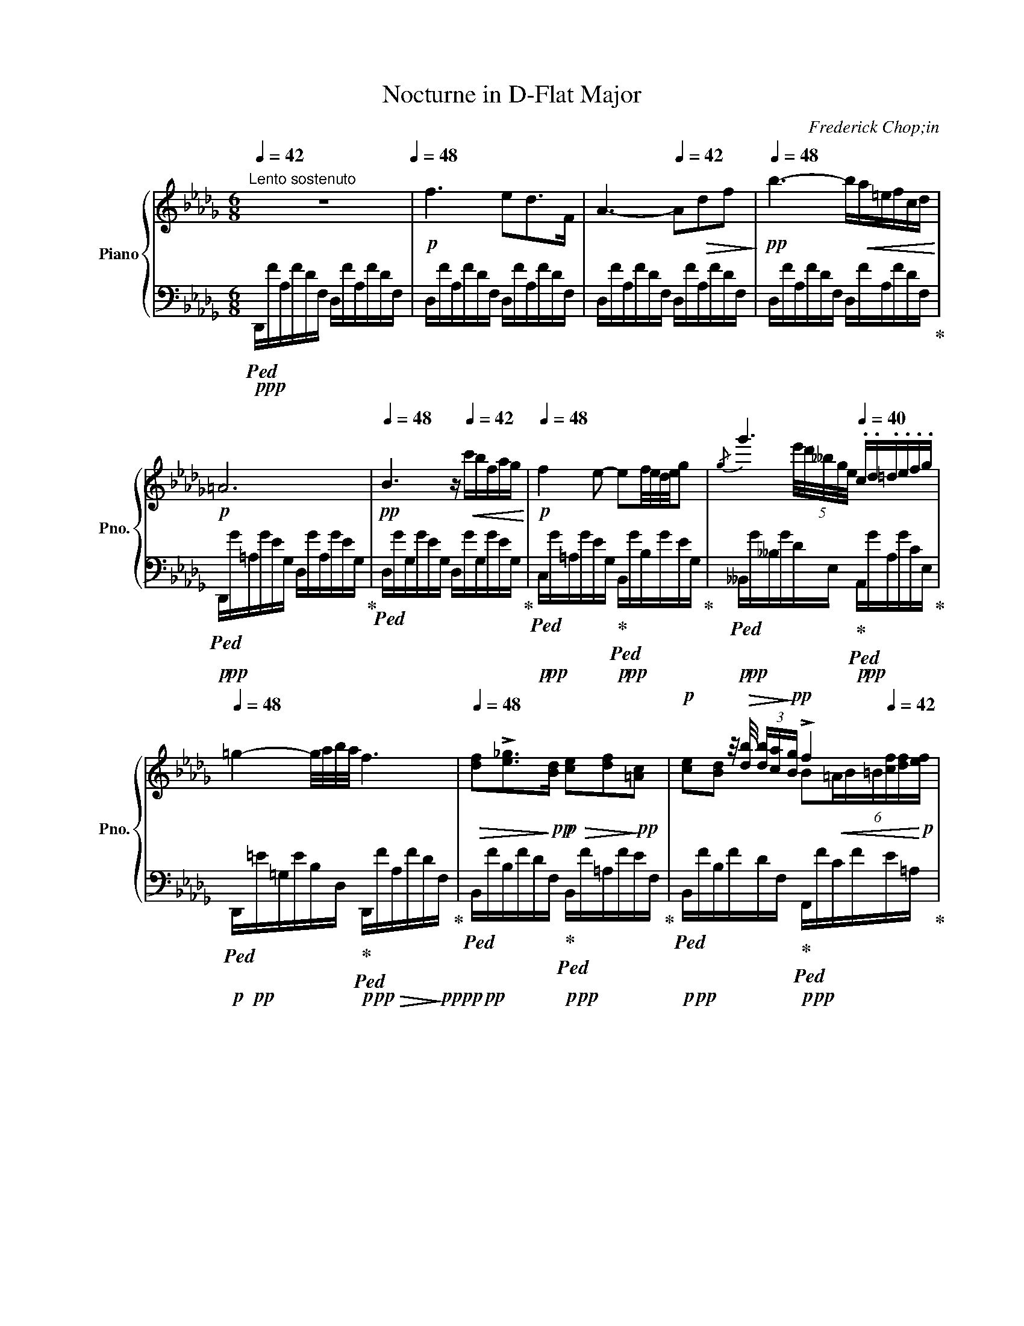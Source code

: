 X:1
T:Nocturne in D-Flat Major
C:Frederick Chop;in
%%score { ( 1 3 ) | ( 2 4 ) }
L:1/16
Q:1/4=42
M:6/8
I:linebreak $
K:Db
V:1 treble nm="Piano" snm="Pno."
V:3 treble 
L:1/8
V:2 bass 
V:4 bass 
V:1
"^Lento sostenuto" z12[Q:1/4=48] |!p! f6 e2d2>F2 | A6-[Q:1/4=42] A2!>(!d2f2!>)! | %3
[Q:1/4=48]!pp! b6- b!<(!a=efcd!<)! |$!p! =A12[Q:1/4=42] | %5
[Q:1/4=48]!pp! B6 z[Q:1/4=42]!<(! c'bfag!<)! |!p![Q:1/4=48] f4 e2- e2f/e/d/e/g2 | %7
{/g} g'6[Q:1/4=40] .c.d.=d.e.f.g |$[Q:1/4=48] =g4- g/a/b/a/ f6[Q:1/4=42] | %9
[Q:1/4=48]!>(! [df]2!>![e_g]2>!>)!!pp![Bd]2!p!!>(! [ce]2[df]2!>)!!pp![=Ac]2 | %10
!p! x2 x z/!>(! [db]/ (3[db][ca]!>)!!pp![Bg] !>!f4[Q:1/4=42] x2 |$ %11
[Q:1/4=48] [df]2!>![e_g]2>[Bd]2{/[Bd]} [df]>[ce]{/f} (3[ce][Bd][ce] [df]z/[=Ac]/ | %12
 !>![ce]2!<(![Bd] z b2 b[Q:1/4=42]_c' (3b=ab!<)!!mp![Q:1/4=46] f'z/b/ |$ %13
[Q:1/4=48] [gb]2[a_c']2[eg]2 (6:4:6[gb][fa][gb][fa][eg][fa] [gb]z/[=df]/ |$ %14
 [fa]2[eg] z/ [ge']/!>(! (3[ge'][fd']!>)!!p![e_c']!<(! (3[=db][Bb][Q:1/4=42][=B_b] (3[=cb][^cb][Q:1/4=46][db] (3[eb][=eb]!<)!!mp![fb] | %15
!p![Q:1/4=48]!<(! (5:4:5[gb][a_c'][gb][fa]!<)!!mp![gb] [ac']z/[eg]/{/[eg]} [gb]z/[fa]/ (3:2:4P[fa][eg]z/[fa]/ (3:2:4[fa][gb]z/[=df]/ |$ %16
 !>![fa]2 z2!<(! !>![eg]2- [eg]2.[=dg]2[_dg]2!<)! | %17
!f! [cg]2>!>![__B__b]2[Aa]2- [Aa]2!>(![Gg]2[Dd]2 | [Cc]4!>)!!p! A2[Q:1/4=46] (3__B_cB AB_f>e |$ %19
 e2 z!f! [__B__b][Aa]2- [Aa]2-!>(![Aa]/[Gg]/[Aa]/[Gg]/[Q:1/4=42] [_F_f]/[Ee]/[Ff]/!>)!!p![Ee]/ | %20
 [Cc]2 z2 z!pp! A[Q:1/4=46]!<(! (3__B_cB AB{/B}_fz/e/ | e4!<)! z2!f![Q:1/4=48] !>!e6- |$ %22
"_dim." e6 =d6 | ^c4 z2!p! !>!_d6- |[Q:1/4=48]"^riten." d2c2!>!B2-!<(! B.A[Q:1/4=44].B.c.d.e!<)! | %25
[Q:1/4=48]"^a tempo"!p! f6 e2!p!d2>F2 |$!<(! A6- A2d2f2 | b6-!<)!!mp! b!>(!a=efcd!>)! | %28
!p!!>(! !>!=A12!>)! |$!p! B4 z2 z!>(! c'b[Q:1/4=42]fag!>)! | %30
!pp![Q:1/4=48] f4 e2-!<(! e[Q:1/4=46]=de=ef>g!<)! | %31
[Q:1/4=48]{/g} g'2-!>(! (6:4:6g'e'd'__bge!>)!!pp! c z/!pp!"^(senza rigore)" A/ (3e/c'/=A/ (3e/d'/B/ (3f/=d'/=B/ (3g/e'/c/ |$ %32
!pp! [=g=e']2>!<(![af']2 (3:2:4[af'].[b_g']z/[af']/!<)!!pp!{/[af']} !^![fd']6[Q:1/4=42] | %33
[Q:1/4=48] [=e^c']2[^f=d']2[^c=a]2!<(! [ec']P[=d=b][c^a][db][ec']z/[=B^g]/!<)! | %34
!p! [=d=b]2z[^c=a]!<(! (3.[ca].[c^g].[c^f]!<)!!p! [d=e]2>[Q:1/4=42]!>(!.[^Ae]2.[=Be].[^Be]!>)! |$ %35
!p![Q:1/4=48] [^c=e]4!<(! [=d^f][=Ac]{/[^Gc]} [ce]>[=Bd] (3P[Bd][^Ac][Bd][Q:1/4=42] (3:2:4[Bd].[ce]z/[GB]/!<)! | %36
!p![Q:1/4=48] [=B=d]2!p![=A^c]2!<(! [c=a]2- [ca]2[Q:1/4=42]!tenuto![ca]2!tenuto![ca]2!<)! |$ %37
!p![Q:1/4=48] ^g2=a2>g2 ^f2(3f=efg z/ [^B^d]/ | %38
 !>![^d^f]2-(3:2:4[df][^c=e]z/[e^c']/ (3:2:4!>![ec'][^g=b]z/[f=a]/[Q:1/4=42]!<(! (3[eg][^Gg][=Ag] (3[^Ag][=Bg][^Bg][Q:1/4=38] [cg]/[^^cg]/(3[dg]/[eg]/[^eg]/!<)! |$ %39
!mp![Q:1/4=48] [^f^g]2"_cresc."{/=b}!>![f=a]2[fg]2 [f^d'] z!f!!<(! [=eg]2!<)!!f![^dg]2 | %40
!>(! ^g4!>)!!mf! ^f2 z2 .[_e_g]2.[eg]2 | %41
 [Beg]2{/g} g'4-[Q:1/4=46]"_pesante"!f! g'=d' (3e'=ab (3fg=d |$ %42
[Q:1/4=48] [__Beg]2{/g} g'4-!>(! g'=d' (3e'a__b (3fg=d!>)! | %43
!mp! [=Aeg]2{/g} g'4!mp! [A^c^f]2{/f} ^f'2!mp![A=cf]2 | %44
!f! ^f'2!>(!(3_g'=f'=e' (3_g_e'=d'[Q:1/4=48] (3_d'ec' (3b=ac[Q:1/4=44] (3_a=g_g!>)! |$ %45
!p![Q:1/4=48] f6 e2d2>F2 |!p! A6-!<(! A2[Q:1/4=42]d2f2!<)! |[Q:1/4=48] b6- b!f!a=e[Q:1/4=42]fcd |$ %48
!f![Q:1/4=48] !>!_c12 | _c'6- (9:6:9c'[Q:1/4=42]=gag^f[Q:1/4=45]gba=f | %50
!f![Q:1/4=48] e6!mp![Q:1/4=42] Td2"_cresc." (14:8:14e/d/=c/d/e/f/g/a/[Q:1/4=36]b/_c'/d'/e'/f'/!mf!g'/ |$ %51
[Q:1/4=42]!8va(! (48:6:48b'2a'2_c''2=g'2!<(!a'2g'2c''2_g'2__a'2g'2c''2f'2g'2f'2c''2=e'2f'2e'2c''2_e'2_f'2e'2c''2__e'2d'2_e'2d'2[Q:1/4=38]=c'2d'2e'2=f'2g'2_a'2[Q:1/4=32]b'2c''2d''2g''2[Q:1/4=48]e''2d''2c''2a'2!<)!!ff!f'2d'2_c'2!8va)!!>(!a2f2d2_c2!>)! | %52
!mf! !>!B3!>(!=A/B/ _c/B/(3_d/c/B/!>)!!p! B4 b2- |$ %53
!p! [gb]2[a_c']2[eg]2{/[eg]} [gb]z/!<(![fa]/ (3P[fa][eg][fa] [gb]z/[=df]/!<)! | %54
!mp! [fa]2!>(![eg] z/ [ge']/ (3[ge'][fd'][e_c']!>)!!p! (3[=db]!<(!.[Bb][Q:1/4=42].[=Bb](3.[=cb].[^cb][Q:1/4=46].[db](3.[eb].[=eb].[fb] | %55
[Q:1/4=48] [gb]2!<)!!mf!!>![a_c']2>!>(![eg]2{/[eg]} [gb]z/[fa]/ (3P[fa][eg]!>)!!mp![fa]!<(! [gb]z/[=df]/ |$ %56
 !>![fa]2[eg]2!<)! !>![bg']2-[bg'].[af'](3.[ge'].[fd'].[ec'](3.[db].[ca].[Bg] | %57
!mf!"^appassionaton"!<(! [Af]2[Bg]2[Af]2[Q:1/4=42] [Ge]2[Fd]2[DF]2 | %58
[Q:1/4=48] [DA]6!<)!!ff! !>!!^![DEB]6 |$ %59
 (5:3:20E2-!f!E!<(!Adead'[Q:1/4=42]!8va(!(3e'a'd''!<)!!ff! (1:1:10e''2-[Q:1/4=48]!>(!e''d''a'!8va)!e'd'a[Q:1/4=44](15:6:3edA!>)! | %60
[Q:1/4=48]!mf! !>!E6!mp! [A,A]6[Q:1/4=36][Q:1/4=42]"^rit." | %61
[Q:1/4=48]"^a tempo" D4 z2 !>!d'2 =g4 |$ !>!c'2 _g4 !>!_c'2"_dim." f4 | !>!b2 =e4 !>!__b2 _e4 | %64
!pp! !>!a12[Q:1/4=36] |$!pp![Q:1/4=48] [fa]4 z2 z2!pp!!8va(! d'2{/b'}=g2 | %66
 z2 c'2{/=a'}_g2 z2 !>!_c'2{/_a'}f2 | z2 !>!b2{/=g'}=e2 z2 !>!__b2{/_g'}_e2!8va)! |$ %68
!pp! a12-[Q:1/4=44] |!pp![Q:1/4=48]"_calando" a6 fg=g[Q:1/4=40]ac'b | %70
[Q:1/4=48] a6- a!pp!=g_g[Q:1/4=40]fef |[Q:1/4=48] d6!pp! f_g=g[Q:1/4=40]ac'b |$ %72
[Q:1/4=44]"_smorzando""_dim." a6-[Q:1/4=40] a=g_gfef |[Q:1/4=44] d12 | %74
[Q:1/4=36] (7:6:7[Af][Bg][ca][db][ec'][fd'][ge'][Q:1/4=30]!8va(! (7:6:7[af'][bg'][c'a'][d'b'][e'c''][f'd''][g'e''] | %75
!ppp! [a'f'']4!8va)! z2 [Af]6 |[Q:1/4=24] !fermata![Fd]12 |] %77
V:2
!p!!ped! D,,!pp!FA,FDF, D,FA,FDF, | D,FA,FDF, D,FA,FDF, | D,FA,FDF, D,FA,FDF, | %3
 D,FA,FDF, D,FA,FDF,!ped-up! |$!p!!ped! D,,!pp!G=A,GEG, D,GA,GEG,!ped-up! | %5
!ped! D,GG,GEG, D,GG,GEG,!ped-up! |!p!!ped! C,!pp!G=A,GEG,!ped-up!!p!!ped! B,,!pp!GB,GEG,!ped-up! | %7
!p!!ped! __B,,!pp!G__B,GDE,!ped-up!!p!!ped! A,,!pp!GA,GCE,!ped-up! |$ %8
!p!!ped! D,,!pp!=E=G,EB,D,!ped-up!!p!!ped! D,,!pp!F!>(!A,FD!>)!!ppp!F,!ped-up! | %9
!p!!ped! B,,!pp!FB,FDF,!ped-up!!p!!ped! B,,!pp!F=A,FEF,!ped-up! | %10
!p!!ped! B,,!pp!FB,FDF,!ped-up!!p!!ped! F,,!pp!FCFE=A,!ped-up! |$ %11
!p!!ped! B,,!pp!FB,FDF,!ped-up!!p!!ped! B,,!pp!F=A,FEF,!ped-up! | %12
!p!!ped! B,,!pp!FB,FDF,!ped-up!!p!!ped!!<(! B,,!pp!AB,A!<)!!p!=DF,!ped-up! |$ %13
!mf!!ped! !^!E,,!p!GB,GEG,!ped-up!!mp!!ped! E,!p!AB,A=DF,!ped-up! |$ %14
!mp!!ped! E,!p!G!>(!B,GE!>)!!pp!G,!ped-up!!p!!ped! B,,!pp!F!<(!B,A=D!<)!!p!F,!ped-up! | %15
!mf!!ped! E,,!p!G!<(!B,GEG,!ped-up!!<)!!mp!!ped! E,!p!AB,A=DF,!ped-up! |$ %16
!ped! !>!E,GB,G!<(!EG,!ped-up!!ped! !>!__B,,_DE,DG,E,!<)!!ped-up! | %17
!mf!!ped! A,,CE,C!ped-up!G,E,!ped! !>!__B,,6!ped-up! |!ped! !>!A,,2 x4!p!!ped! !>!D,6!ped-up! |$ %19
!ped! C,2 x4!ped-up!!ped! !>!__B,,6 |!mf!!ped! !>!A,,2 x4!p!!ped! !>!D,6!ped-up! | %21
!ped! C,2 x4!ped-up!!mp!!ped! x6!ped-up! |$"_dim."!ped! x2 F,6!ped-up!!ped! =E,4 | %23
!ped! =A,,^C=E,C=A,E,!ped-up!!pp!!ped! x2 _E,4!ped-up! | %24
!ped! x2 E,2>!ped-up!D,2!ped!!<(! x2 C,4!ped-up!!<)! | %25
!p!!ped! !>!D,,!pp!FA,FDF, !>!D,F!pp!A,FDF, |$!<(! D,FA,FDF, D,FA,FDF, | %27
 D,FA,FDF,!<)!!pp! D,!>(!FA,FDF,!ped-up! |!ped! !>!D,,G=A,G!>!DG, D,GA,G!>!=DG,!>)!!ped-up! |$ %29
!pp!!ped! D,GB,G!>!EG, D,GB,GEG,!ped-up! | %30
!ped! C,G=A,GEG,!ped-up!!ped!!<(! B,,GB,GEG,!ped-up!!<)! | %31
!pp!!ped! __B,,G!>(!__B,GDE,!ped-up!!>)!!pp!!ped! A,,"^leggierissimo"GA,GCE,!ped-up! |$ %32
!ped! D,,AA,ADF, D,FA,FDA,!ped-up! |!ped! ^C,=E=E,E=A,E,!ped-up!!ped! =D,EE,E^G,E,!ped-up! | %34
!ped! ^C,=E=E,E!ped-up!=A,E,!ped! ^G,,EE,!ped-up!E=DE, |$ %35
!ped! =A,,=E=E,E^CE,!ped-up!!ped! =E,,E^G,E!ped-up!=DE, | %36
!ped! =A,,=E=A,E^C=E,!ped-up!!ped!!<(! ^D,,^FA,FC^D,!ped-up!!<)! |$ %37
!pp!!ped! !>!^G,,^F^G,F^C!ped-up!^D,!ped! !>!G,,FG,F^B,!ped-up!D, | %38
!ped! !>!^G,,=E^G,E^C=E,!ped-up!!p!!ped! !>!^G,,,!<(!EG,ECE,!ped-up!!<)! |$ %39
!p!"^sempre più"!ped! !>!^G,,"_cresc."^D^F,D^B,^D,!ped-up!!ped! !>!^G,,,D!mp!F,DB,D,!ped-up! | %40
!ped! !>!=A,,^D^F,D^B,!ped-up!^D,!ped! !>!=A,,,_E_G,E!ped-up!_CE, | %41
!ped! !>!B,,EG,EB,E,!ped-up!!ped! B,,,!mp!EG,EB,E,!ped-up! |$ %42
!ped! !>!_C,EG,E__B,E,!ped-up!!ped! _C,,!mp!EG,EB,E,!ped-up! | %43
!ped! !>!=C,4 x2!ped-up!!ped! !>!^C,4!ped-up!!ped! !>!=D,2 | %44
 x2!ped-up!!ped!!>(! _E,4 A,,6!ped-up!!>)! |$!pp!!ped! D,FA,FDF, D,FA,FDF, | %46
 D,FA,FDF,!<(! D,FA,FDF,!<)! |!mp! D,FA,FDF, D,FA,FDF,!ped-up! |$ %48
!ped!!>(! D,,FA,FDF, D,FA,FD!>)!!pp!F,!ped-up! |!mp!!ped! D,FA,FDF, D,FA,FDF,!ped-up! | %50
!mf!!ped! D,,!mp!FA,F_CF, D,FA,FCF, |$ D,"^con forza"!<(!FA,F_CF, D,FA,F!<)!!mf!C!p!F,!ped-up! | %52
!ped! =D,F!>(!A,F!ped-up!B,F,!>)!!pp!!ped! D,FA,FB,F,!ped-up! |$ %53
!ped! E,GB,GE!ped-up!G,!ped! E,AB,A=D!ped-up!F, | %54
!ped! E,GB,GE!ped-up!G,!ped! B,,!<(!AB,A=D!ped-up!F,!<)! | %55
!ped! E,G!p!B,GE!ped-up!G,!ped! E,AB,A=D!ped-up!F, |$ %56
!ped!!<(! E,GB,G!ped-up!EG,!ped! G,,EG,EB,E,!<)!!ped-up! | %57
!mp!!ped! !>!A,,!<(!DF,DA,A,,!ped-up!!ped! !>!B,,DF,DB,B,,!ped-up! | %58
!ped! !>!F,,A,F,A,D,F,,!<)!!ped-up!!mf!!ped! !>!G,,B,D,B,E,G,,!ped-up! |$ %59
!ped!!<(! !>!A,,,DE,DA,E,!ped-up!!<)!!f!!ped! !>!A,,!>(!DE,DA,E,!ped-up!!>)! | %60
!p!!ped! !>!A,,,DE,DG,E,!ped-up!!ped! A,,CE,!pp!CG,A,,!ped-up! | %61
!ped! D,,FA,FDF,!ped-up!!ped! D,_FB,FD=G,!ped-up! |$ %62
!ped! D,E=A,ECG,!ped-up!!ped! D,=D"_dim."_A,D_CF,!ped-up! | %63
!ped! D,D=G,DB,=E,!ped-up!!ped! D,D_G,D__B,_E,!ped-up! |!pp!!ped! D,CG,CA,E, D,!ped-up!CG,CA,E, |$ %65
!ped! x6!ped-up!!pp!!ped! D,6!ped-up! |!ped! D,6!ped-up!!ped! D,6!ped-up! | %67
!ped! D,6!ped-up!!ped! D,6!ped-up! |$!pp!!ped! D,6!>(! D,6!ped-up!!>)! | %69
!pp!!ped! D,,DD,DF,A,, D,,DD,DF,A,,!ped-up! |!ped! D,,CE,CG,A,,!ped-up!!ped! D,,CE,CG,A,,!ped-up! | %71
!ped! D,,DD,DF,A,,!ped-up!!ped! D,,DD,DF,A,,!ped-up! |$ %72
!ped!"_dim." D,,CE,CG,A,,!ped-up!!ped! D,,CE,CG,A,,!ped-up! | %73
!ped! D,,DD,DF,A,, D,,DD,DF,A,,!ped-up! |!ped! D,,DD,DF,A,, D,,DD,DF,A,, | %75
!ppp! D,,4!ped-up! z2!ped! A,6 | A,12!ped-up! |] %77
V:3
 x6 | x6 | x6 | x6 |$ x6 | x6 | x6 | x2 (5:4:5e'/4d'/4__b/4g/4e/4 x x2 |$ x6 | x6 | %10
 [ce][Bd] x B!<(!(6:4:6=A/B/=B/[cf]/[df]/!<)!!p![ef]/ |$ x6 | x2 d =d/a/(3d/_a/d/ a/x/4a/4 |$ x6 |$ %14
 x6 | x6 |$ x6 | x6 | x6 |$ x6 | x6 | x6 |$ x6 | x6 | x6 | x6 |$ x6 | x6 | x6 |$ x6 | x6 | x6 |$ %32
 x6 | x6 | x6 |$ x6 | x6 |$ ^c3 (3c/^d/c/^B3/2 x/ | x6 |$ x6 | ^d3 x !>!=c!>!_c | x6 |$ x6 | x6 | %44
 x6 |$ x6 | x6 | x6 |$ x6 | x6 | x6 |$!8va(! x11/2!8va)! x/ | x6 |$ x6 | x6 | x6 |$ x6 | x6 | x6 |$ %59
 [A,D] x x4 | x3 F>E!p! (3F/E/D/ | x6 |$ x6 | x6 | z2!pp! .A/!<(!.B/ .c/.d/.=d/.e/.f/._g/!<)! |$ %65
 x4!8va(! x2 | x6 | x6!8va)! |$ a3-!>(! a/.=g/._g/.f/.e/.f/!>)! | d6 | c/!pp!d/=d/e/g/f/ g2 A | %71
 __B/!pp!A/=G/A/{/c}_B/A/ A3 |$ c/d/=d/e/_g/f/ e2 A | F6 | x3!8va(! x3 | x2!8va)! x4 | x6 |] %77
V:4
 x12 | x12 | x12 | x12 |$ x12 | x12 | x12 | x12 |$ x12 | x12 | x12 |$ x12 | x12 |$ x12 |$ x12 | %15
 x12 |$ x12 | x6 __B,,__B,!>(!E,B,G,E, | A,,A,E,A,!>)!!pp!G,A,, D,!pp!_FG,F__B,D, |$ %19
 C,EG,!mf!EA,G, __B,,!>(!DE,DG,!>)!!pp!E, | A,,!>(!A,E,A,G,!>)!!pp!A,, D,!pp!_F!<(!G,F__B,D, | %21
 C,EG,E__B,G,!<)! _C,EG,EB,G, |$ _C,EF,EA,F, =B,,=D=E,D^G,E, | x6 __B,,_DE,D_G,E, | %24
 _A,,=CE,CG,D, A,,A,C,A,G,A,, | x12 |$ x12 | x12 | x12 |$ x12 | x12 | x12 |$ x12 | x12 | x12 |$ %35
 x12 | x12 |$ x12 | x12 |$ x12 | x12 | x12 |$ x12 | C,EG,E=A,E, ^C,^C^F,A, =D,=C | %44
^F,=A, E,C_G,_A, A,,GA,GCE, |$ x12 | x12 | x12 |$ x12 | x12 | x12 |$ x12 | x12 |$ x12 | x12 | %55
 x12 |$ x12 | x12 | x12 |$ x12 | x12 | x12 |$ D,6 D,6 | D,6 D,6 | D,6 D,6 |$ %65
 D,,FA,FDF, D,_FB,FD=G, | D,E=A,ECG, D,=D_A,D_CF, | D,D=G,DB,=E, D,D_G,D__B,_E, |$ %68
 D,CG,CA,E, D,CG,CA,E, | x12 | x12 | x12 |$ x12 | x12 | x721/60 | x4 x2 A,,6 | !fermata!D,12 |] %77
